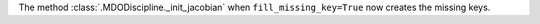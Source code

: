 The method :class:`.MDODiscipline._init_jacobian` when ``fill_missing_key=True`` now creates the missing keys.
